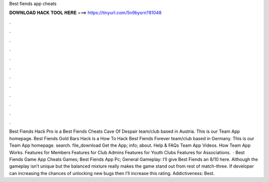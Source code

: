 Best fiends app cheats

𝐃𝐎𝐖𝐍𝐋𝐎𝐀𝐃 𝐇𝐀𝐂𝐊 𝐓𝐎𝐎𝐋 𝐇𝐄𝐑𝐄 ===> https://tinyurl.com/5n9bysrn?81048

.

.

.

.

.

.

.

.

.

.

.

.

Best Fiends Hack Pro is a Best Fiends Cheats Cave Of Despair team/club based in Austria. This is our Team App homepage. Best Fiends Gold Bars Hack is a How To Hack Best Fiends Forever team/club based in Germany. This is our Team App homepage. search. file_download Get the App; info; about. Help & FAQs Team App Videos. How Team App Works. Features for Members Features for Club Admins Features for Youth Clubs Features for Associations.  · Best Fiends Game App Cheats Games; Best Fiends App Pc; General Gameplay: I’ll give Best Fiends an 8/10 here. Although the gameplay isn’t unique but the balanced mixture really makes the game stand out from rest of match-three. If developer can increasing the chances of unlocking new bugs then I’ll increase this rating. Addictiveness: Best.